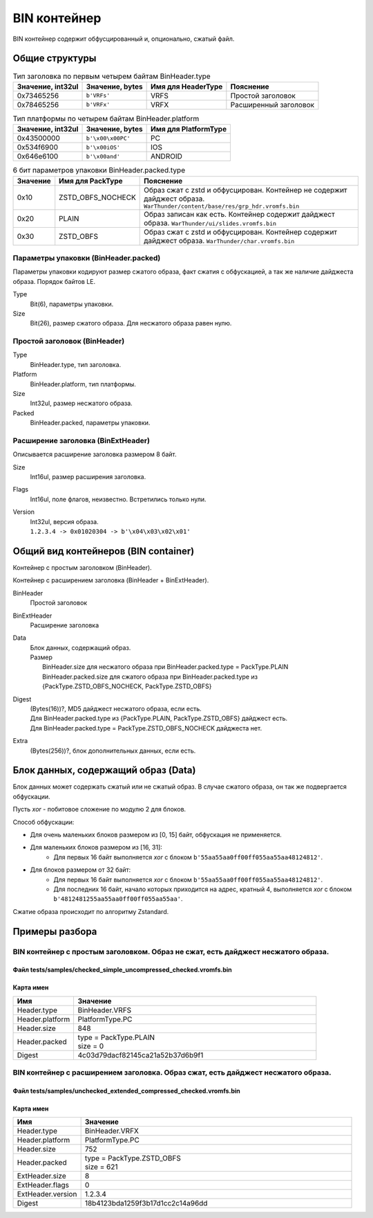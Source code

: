 =============
BIN контейнер
=============

BIN контейнер содержит обфусцированный и, опционально, сжатый файл.

---------------
Общие структуры
---------------

.. list-table:: Тип заголовка по первым четырем байтам BinHeader.type
    :header-rows: 1
    :align: left

    * - Значение, int32ul
      - Значение, bytes
      - Имя для HeaderType
      - Пояснение
    * - 0x73465256
      - ``b'VRFs'``
      - VRFS
      - Простой заголовок
    * - 0x78465256
      - ``b'VRFx'``
      - VRFX
      - Расширенный заголовок

.. list-table:: Тип платформы по четырем байтам BinHeader.platform
    :header-rows: 1
    :align: left

    * - Значение, int32ul
      - Значение, bytes
      - Имя для PlatformType
    * - 0x43500000
      - ``b'\x00\x00PC'``
      - PC
    * - 0x534f6900
      - ``b'\x00iOS'``
      - IOS
    * - 0x646e6100
      - ``b'\x00and'``
      - ANDROID

.. list-table:: 6 бит параметров упаковки BinHeader.packed.type
    :header-rows: 1
    :align: left
    :widths: 10 10 80

    * - Значение
      - Имя для PackType
      - Пояснение
    * - 0x10
      - ZSTD_OBFS_NOCHECK
      - Образ сжат с zstd и обфусцирован. Контейнер не содержит дайджест образа. ``WarThunder/content/base/res/grp_hdr.vromfs.bin``
    * - 0x20
      - PLAIN
      - Образ записан как есть. Контейнер содержит дайджест образа. ``WarThunder/ui/slides.vromfs.bin``
    * - 0x30
      - ZSTD_OBFS
      - Образ сжат с zstd и обфусцирован. Контейнер содержит дайджест образа. ``WarThunder/char.vromfs.bin``

Параметры упаковки (BinHeader.packed)
=====================================

Параметры упаковки кодируют размер сжатого образа, факт сжатия с обфускацией, а так же наличие дайджеста образа.
Порядок байтов LE.

.. drawio-image:: diagrams/BinHeader.packed.drawio

Type
    Bit(6), параметры упаковки.

Size
    Bit(26), размер сжатого образа. Для несжатого образа равен нулю.

Простой заголовок (BinHeader)
=============================

.. drawio-image:: diagrams/BinHeader.drawio

Type
    BinHeader.type, тип заголовка.

Platform
    BinHeader.platform, тип платформы.

Size
    Int32ul, размер несжатого образа.

Packed
    BinHeader.packed, параметры упаковки.


Расширение заголовка (BinExtHeader)
===================================

Описывается расширение заголовка размером 8 байт.

.. drawio-image:: diagrams/BinExtHeader.drawio

Size
    Int16ul, размер расширения заголовка.

Flags
    Int16ul, поле флагов, неизвестно. Встретились только нули.

Version
    | Int32ul, версия образа.
    | ``1.2.3.4 -> 0x01020304 -> b'\x04\x03\x02\x01'``

-------------------------------------
Общий вид контейнеров (BIN container)
-------------------------------------

Контейнер с простым заголовком (BinHeader).

.. drawio-image:: diagrams/container_with_simple_header.drawio

Контейнер с расширением заголовка (BinHeader + BinExtHeader).

.. drawio-image:: diagrams/container_with_extended_header.drawio

BinHeader
    Простой заголовок

BinExtHeader
    Расширение заголовка

Data
    | Блок данных, содержащий образ.
    | Размер
    |   BinHeader.size для несжатого образа при BinHeader.packed.type = PackType.PLAIN
    |   BinHeader.packed.size для сжатого образа при BinHeader.packed.type из {PackType.ZSTD_OBFS_NOCHECK, PackType.ZSTD_OBFS}

Digest
    | (Bytes(16))?, MD5 дайджест несжатого образа, если есть.
    | Для BinHeader.packed.type из {PackType.PLAIN, PackType.ZSTD_OBFS} дайджест есть.
    | Для BinHeader.packed.type = PackType.ZSTD_OBFS_NOCHECK дайджеста нет.

Extra
    (Bytes(256))?, блок дополнительных данных, если есть.

------------------------------------
Блок данных, содержащий образ (Data)
------------------------------------

Блок данных может содержать сжатый или не сжатый образ. В случае сжатого образа, он так же подвергается обфускации.

Пусть `xor` - побитовое сложение по модулю 2 для блоков.

Способ обфускации:

* Для очень маленьких блоков размером из [0, 15] байт, обфускация не применяется.
* Для маленьких блоков размером из [16, 31]:
    * Для первых 16 байт выполняется `xor` с блоком ``b'55aa55aa0ff00ff055aa55aa48124812'``.
* Для блоков размером от 32 байт:
    * Для первых 16 байт выполняется `xor` с блоком ``b'55aa55aa0ff00ff055aa55aa48124812'``.
    * Для последних 16 байт, начало которых приходится на адрес, кратный 4, выполняется `xor` с блоком ``b'4812481255aa55aa0ff00ff055aa55aa'``.

.. code-block:: text
    :caption: Обфускация блока размером 24 байта.

    0000   FF FF FF FF FF FF FF FF FF FF FF FF FF FF FF FF   ................
    0010   FF FF FF FF FF FF FF FF                           ........

    0000   AA 55 AA 55 F0 0F F0 0F AA 55 AA 55 B7 ED B7 ED   .U.U.....U.U....
    0010   FF FF FF FF FF FF FF FF                           ........

.. code-block:: text
    :caption: Обфускация блока размером 38 байт.

    0000   FF FF FF FF FF FF FF FF FF FF FF FF FF FF FF FF   ................
    0010   FF FF FF FF FF FF FF FF FF FF FF FF FF FF FF FF   ................
    0020   FF FF FF FF FF FF                                 ......

    0000   AA 55 AA 55 F0 0F F0 0F AA 55 AA 55 B7 ED B7 ED   .U.U.....U.U....
    0010   FF FF FF FF B7 ED B7 ED AA 55 AA 55 F0 0F F0 0F   .........U.U....
    0020   AA 55 AA 55 FF FF                                 .U.U..

Сжатие образа происходит по алгоритму Zstandard.

---------------
Примеры разбора
---------------

BIN контейнер с простым заголовком. Образ не сжат, есть дайджест несжатого образа.
==================================================================================

Файл tests/samples/checked_simple_uncompressed_checked.vromfs.bin
-----------------------------------------------------------------

.. drawio-image:: diagrams/checked_simple_uncompressed_checked_dump.drawio

Карта имен
----------

.. list-table::
    :header-rows: 1
    :align: left
    :widths: 20 80

    * - Имя
      - Значение
    * - Header.type
      - BinHeader.VRFS
    * - Header.platform
      - PlatformType.PC
    * - Header.size
      - 848
    * - Header.packed
      - | type = PackType.PLAIN
        | size = 0
    * - Digest
      - 4c03d79dacf82145ca21a52b37d6b9f1

BIN контейнер с расширением заголовка. Образ сжат, есть дайджест несжатого образа.
==================================================================================

Файл tests/samples/unchecked_extended_compressed_checked.vromfs.bin
-------------------------------------------------------------------

.. drawio-image:: diagrams/unchecked_extended_compressed_checked_dump.drawio

Карта имен
----------

.. list-table::
    :header-rows: 1
    :align: left
    :widths: 20 80

    * - Имя
      - Значение
    * - Header.type
      - BinHeader.VRFX
    * - Header.platform
      - PlatformType.PC
    * - Header.size
      - 752
    * - Header.packed
      - | type = PackType.ZSTD_OBFS
        | size = 621
    * - ExtHeader.size
      - 8
    * - ExtHeader.flags
      - 0
    * - ExtHeader.version
      - 1.2.3.4
    * - Digest
      - 18b4123bda1259f3b17d1cc2c14a96dd

